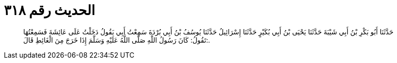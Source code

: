 
= الحديث رقم ٣١٨

[quote.hadith]
حَدَّثَنَا أَبُو بَكْرِ بْنُ أَبِي شَيْبَةَ حَدَّثَنَا يَحْيَى بْنُ أَبِي بُكَيْرٍ حَدَّثَنَا إِسْرَائِيلُ حَدَّثَنَا يُوسُفُ بْنُ أَبِي بُرْدَةَ سَمِعْتُ أَبِي يَقُولُ دَخَلْتُ عَلَى عَائِشَةَ فَسَمِعْتُهَا تَقُولُ: كَانَ رَسُولُ اللَّهِ صَلَّى اللَّهُ عَلَيْهِ وَسَلَّمَ إِذَا خَرَجَ مِنَ الْغَائِطِ قَالَ:.